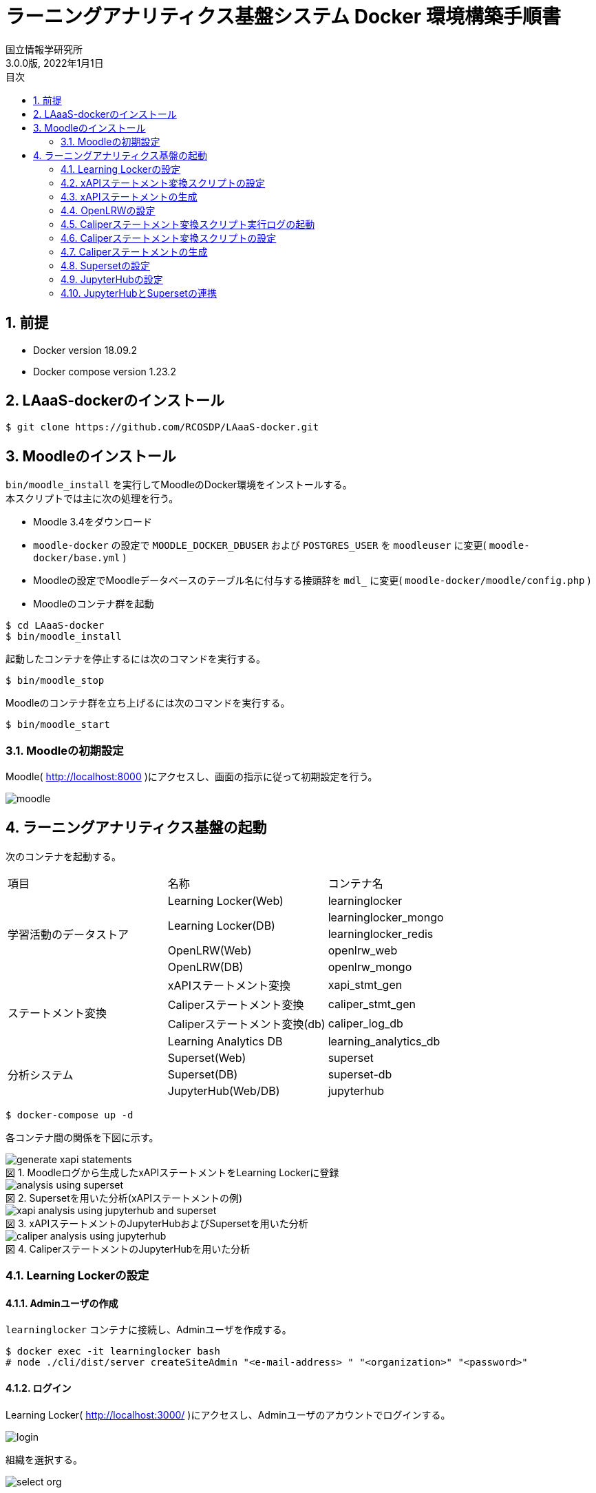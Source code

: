 :encoding: utf-8
:lang: ja
:source-highlighter: rouge
:author: 国立情報学研究所
:revdate: 2022年1月1日
:revnumber: 3.0.0版
:doctype: book
:version-label:
:chapter-label:
:toc:
:toc-title: 目次
:figure-caption: 図
:table-caption: 表
:example-caption: 例
:appendix-caption: 付録
:toclevels: 2
:pagenums:
:sectnums:
:imagesdir: images
:icons: font

= ラーニングアナリティクス基盤システム Docker 環境構築手順書

== 前提
* Docker version 18.09.2
* Docker compose version 1.23.2

== LAaaS-dockerのインストール

----
$ git clone https://github.com/RCOSDP/LAaaS-docker.git
----

== Moodleのインストール
`bin/moodle_install` を実行してMoodleのDocker環境をインストールする。 +
本スクリプトでは主に次の処理を行う。

* Moodle 3.4をダウンロード
* `moodle-docker` の設定で `MOODLE_DOCKER_DBUSER` および `POSTGRES_USER` を `moodleuser` に変更( `moodle-docker/base.yml` )
* Moodleの設定でMoodleデータベースのテーブル名に付与する接頭辞を `mdl_` に変更( `moodle-docker/moodle/config.php` )
* Moodleのコンテナ群を起動

----
$ cd LAaaS-docker
$ bin/moodle_install
----

起動したコンテナを停止するには次のコマンドを実行する。

----
$ bin/moodle_stop
----

Moodleのコンテナ群を立ち上げるには次のコマンドを実行する。

----
$ bin/moodle_start
----

<<<

=== Moodleの初期設定
Moodle( http://localhost:8000 )にアクセスし、画面の指示に従って初期設定を行う。

image::moodle.png[align=center]

== ラーニングアナリティクス基盤の起動
次のコンテナを起動する。

|===
   |項目                  |名称                          |コンテナ名
.5+|学習活動のデータストア|Learning Locker(Web)          |learninglocker
                       .2+|Learning Locker(DB)           |learninglocker_mongo
                                                         |learninglocker_redis
                          |OpenLRW(Web)                  |openlrw_web
                          |OpenLRW(DB)                   |openlrw_mongo
.4+|ステートメント変換    |xAPIステートメント変換        |xapi_stmt_gen
                          |Caliperステートメント変換     |caliper_stmt_gen
                          |Caliperステートメント変換(db) |caliper_log_db
                          |Learning Analytics DB         |learning_analytics_db
.3+|分析システム          |Superset(Web)                 |superset
                          |Superset(DB)                  |superset-db
                          |JupyterHub(Web/DB)            |jupyterhub
|===

----
$ docker-compose up -d
----
<<<
各コンテナ間の関係を下図に示す。

.Moodleログから生成したxAPIステートメントをLearning Lockerに登録
image::generate_xapi_statements.png[align=center]

.Supersetを用いた分析(xAPIステートメントの例)
image::analysis_using_superset.png[align=center]

.xAPIステートメントのJupyterHubおよびSupersetを用いた分析
image::xapi_analysis_using_jupyterhub_and_superset.png[align=center]

.CaliperステートメントのJupyterHubを用いた分析
image::caliper_analysis_using_jupyterhub.png[align=center]

<<<
=== Learning Lockerの設定
==== Adminユーザの作成
`learninglocker` コンテナに接続し、Adminユーザを作成する。

----
$ docker exec -it learninglocker bash
# node ./cli/dist/server createSiteAdmin "<e-mail-address> " "<organization>" "<password>"
----

<<<
==== ログイン
Learning Locker( http://localhost:3000/ )にアクセスし、Adminユーザのアカウントでログインする。

image::learninglocker/login.png[align=center, scaledwidth=50%]

<<<
組織を選択する。

image::learninglocker/select-org.png[align=center, scaledwidth=50%]

ダッシュボードが表示されることを確認する。

image::learninglocker/dashboards.png[align=center]

<<<
==== LRSの作成
サイドメニューの `Settings>Stores` から任意の名称でLRSを作成する。

image::learninglocker/stores.png[align=center]
image::learninglocker/add-new-lrs.png[align=center]

<<<
[[learninglocker_client_settings]]
==== クライアント情報の設定
サイドメニューの `Settings>Clients` から `New xAPI store client` を選択する。
`Overall Scopes` の `API All` にチェックを入れ、 `LRS (optional)` に上記で作成したLRSを指定する。

image::learninglocker/new-xapi-store-client.png[align=center]

<<<
=== xAPIステートメント変換スクリプトの設定
`xapi_stmt_gen` コンテナに接続する。

----
$ docker exec -it xapi_stmt_gen bash
----

スクリプトの設定ファイルを編集する。

./usr/local/src/xapi_stmt_gen/config/app.js
[source, javascript]
----
const config = {
…
  LRS:{
    url:'http://<learning-locker-container-ip-address>:8081/data/xAPI/', // <1>
    clients:{
      // LRS client
      'default':{
        user:'<xapi-store-client-key>', // <2>
        pass:'<xapi-store-client-secret>' // <2>
      },
…
----
<1> `LRS.url` はLearning Lockerのクライアント情報として表示される `xAPI Endpoint` とは異なる
<2> <<learninglocker_client_settings>>で確認したLRSのクライアント情報を設定

なお、 `<learning-locker-container-ip-address>` は以下の方法で確認することができる。

----
$ docker inspect learninglocker
...
        "NetworkSettings": {
...
            "Networks": {
                "moodle-docker_default": {
...
                    "IPAddress": "xxx.xxx.xxx.xxx",
...
----

<<<
=== xAPIステートメントの生成
Moodle上での学習活動を実施した後、以下のコマンドでMoodleログをxAPIステートメントに変換する。

----
$ docker exec -it xapi_stmt_gen npm start
----

Learning Lockerにアクセスし、ステートメントが正常に登録されていることを確認する。

image::learninglocker/source.png[align=center]

なお、Moodleログの処理済み件数を算出する場合は以下のコマンドを実行する。

----
$ docker exec -it learning_analytics_db psql -U learning_analytics learning_analytics -c "SELECT count(*) FROM xapi_records_processed;"
----

また、スクリプトのバージョンアップ等に伴い処理済みのMoodleログを再度処理したい場合は、以下のコマンドで変換処理の実行履歴を削除する。

----
$ docker exec -it learning_analytics_db psql -U learning_analytics learning_analytics -c "DELETE FROM xapi_records_processed;"
----

<<<
=== OpenLRWの設定
`openlrw_mongo` の起動状況により、 `openlrw` が `openlrw_mongo` に接続できず終了している場合があるので確認する。

----
$ docker-compose ps
----

`openlrw` のステータスが `Exit 0` になっていた場合、起動に失敗しているので再起動する。

----
$ docker-compose up -d openlrw
----

ログを確認し、最終行に `Started OpenLRW` と表示されていることを確認する。

----
$ docker-compose logs -f openlrw

(表示例)
…
openlrw_web | 2019-03-24 16:43:36.147  INFO 8 --- [           main] org.apereo.openlrw.OpenLRW               : Started OpenLRW in 20.922 seconds (JVM running for 23.221)
----

<<<
=== Caliperステートメント変換スクリプト実行ログの起動
`docker-compose.yml` の `caliper_log_db` にデフォルトの設定が記載されている。変更する場合、`caliper/.env` 内の `DB_LOG_*` の項目も合わせて変更する。

.caliper/.env
----
(変更例)

変更前
...
DB_LOG_HOST=caliper_log_db
DB_LOG_DATABASE=caliper_log
DB_LOG_USERNAME=caliper_cli
DB_LOG_PASSWORD=caliper
...

変更後
...
DB_LOG_HOST=caliper_log_db
DB_LOG_DATABASE=<changed database name>
DB_LOG_USERNAME=<changed username>
DB_LOG_PASSWORD=<changed password>
...
----

設定完了後、 `caliper_log_db` を起動する。

----
$ docker-compose up -d caliper_log_db
----

<<<
[[caliper_settings]]
=== Caliperステートメント変換スクリプトの設定
`openlrw_mongo` のMongoDBに接続する。ログイン情報は `open_lrw/.env` に従う。

----
$ docker-compose exec openlrw_mongo bash
# mongo <openlrw-database> -u <openlrw-username> -p <openlrw-password>
----

次のコマンドを実行し、 `apiKey` を取得する。

----
> db.mongoOrg.find().pretty()

(表示例)
{
	"_id" : ObjectId("5c9921dea1de1800064caff1"),
	"apiKey" : "77bb4005-1a77-4984-97bd-1c033fc101e9",
	"apiSecret" : "d2f39c9d-cf5a-43e6-aa2b-2fa993b2cd2f",
	"tenantId" : "5c9921dda1de1800064caff0",
	"org" : {
		"sourcedId" : "7410cd7b-b761-4150-8cf9-a7fdb89a704e",
		"status" : "active",
		"metadata" : {
			"https://matthews/tenant" : "5c9921dda1de1800064caff0"
		},
		"dateLastModified" : ISODate("2019-03-25T18:45:49.988Z"),
		"name" : "DEFAULT_ORG",
		"type" : "other"
	},
	"_class" : "org.apereo.openlrw.oneroster.service.repository.MongoOrg"
}
----

取得した `apiKey` で `caliper/config/lrw.php` 内の `default` を設定する。

.caliper/config/lrw.php
----
return [
    tenants => [
        'default' => '<your apiKey>'
    ]
];
----

<<<
=== Caliperステートメントの生成
Moodle上での学習活動を実施した後、以下のコマンドでMoodleログをCaliperステートメントに変換する。
ApiKeyの設定を適用するため、コンテナをリビルドしてから行うこと。

----
$ docker-compose build caliper_stmt_gen
$ docker-compose run --rm caliper_stmt_gen
----

`openlrw_mongo` に接続し、データベースに送出したステートメントが登録されていることを確認する。

----
$ docker-compose exec openlrw_mongo bash
# mongo <openlrw-database> -u <openlrw-username> -p <openlrw-password>
> db.mongoEvent.find().pretty()
----

<<<
=== Supersetの設定
==== データベースの初期設定
以下のコマンドを実行し、データベースの初期設定を行う。

----
$ docker-compose exec superset /init.sh
----

==== ログイン
Superset( http://localhost:8088 )にアクセスし、Adminユーザでログインする（Username: `admin` 、Password: `admin` ）。

image::superset/signin.png[align=center]

ダッシュボードの一覧が表示されることを確認する。

image::superset/dashboards.png[align=center]

<<<
==== Learning Lockerデータベースの登録
`Sources` メニューから `Databases` を選択する。

image::superset/databases-link.png[align=center]

データベース一覧の右上にある `+` ボタンを押下する。

image::superset/xapi/list-databases.png[align=center]

<<<
以下の通りにデータベースの設定を行う。

[%noheader, cols="1,3"]
|===
|Databases        |learninglocker
|SQLAlchemy URI   |postgresql://postgres@superset-db:5432/learninglocker
|Expose in SQL Lab|チェック
|===

image::superset/xapi/add-learninglocker-database.png[align=center]

<<<
`Test Connection` ボタンを押下し、 `Seems OK!` と表示されることを確認する。

image::superset/xapi/test-learninglocker-database-connection.png[align=center]

`Save` ボタンを押下し、 `learninglocker` データベースが正常に追加されることを確認する。

image::superset/xapi/added-learninglocker-database.png[align=center]

<<<
==== xAPIステートメントテーブルの作成
`Sources` メニューから `Tables` を選択する。

image::superset/xapi/tables-link.png[align=center]

テーブル一覧の右上にある `+` ボタンを押下する。

image::superset/xapi/list-tables.png[align=center]

<<<
以下の通りにテーブルの設定を行う。
[%noheader, cols="1,3"]
|===
|Database  |learninglocker
|Table Name|xapi_statements
|===

image::superset/xapi/add-xapi-statements.png[align=center]

`Save` ボタンを押下し、 `xapi_statements` テーブルが正常に追加されることを確認する。

image::superset/xapi/added-xapi-statements.png[align=center]

<<<
`xapi_statements` テーブルを選択し、Learning Lockerに登録済みのステートメント件数が取得できることを確認する。

image::superset/xapi/count-xapi-statements.png[align=center]

<<<
==== OpenLRWデータベースの登録
`Sources` メニューから `Databases` を選択する。

image::superset/databases-link.png[align=center]

データベース一覧の右上にある `+` ボタンを押下する。

image::superset/caliper/list-databases.png[align=center]

<<<
以下の通りにデータベースの設定を行う。
[%noheader, cols="1,3"]
|===
|Database         |openlrw
|SQLAlchemy URI   |postgresql://postgres@superset-db:5432/openlrw
|Expose in SQL Lab|チェック
|===

image::superset/caliper/add-openlrw-database.png[align=center]

<<<
`Test Connection` ボタンを押下し、 `Seems OK!` と表示されることを確認する。

image::superset/caliper/test-openlrw-database-connection.png[align=center]

`Save` ボタンを押下し、 `openlrw` データベースが正常に追加されることを確認する。

image::superset/caliper/added-openlrw-database.png[align=center]

<<<
==== Caliperステートメントテーブルの作成
`Sources` メニューから `Tables` を選択する。

image::superset/caliper/tables-link.png[align=center]

テーブル一覧の右上にある `+` ボタンを押下する。

image::superset/caliper/list-tables.png[align=center]

<<<
以下の通りにテーブルの設定を行う。
[%noheader, cols="1,3"]
|===
|Database  |openlrw
|Table Name|caliper_statements
|===

image::superset/caliper/add-caliper-statements.png[align=center]

`Save` ボタンを押下し、 `caliper_statements` テーブルが正常に追加されることを確認する。

image::superset/caliper/added-caliper-statements.png[align=center]

<<<
`caliper_statements` テーブルを選択し、OpenLRWに登録済みのステートメント件数が取得できることを確認する。

image::superset/caliper/count-caliper-statements.png[align=center]

<<<
=== JupyterHubの設定
==== ログイン
JupyterHub( http://localhost:8001 )にアクセスし、 `jupyter` ユーザ（Username: `jupyter` 、Password: `jupyter` ）でログインする。

image::jupyterhub/signin.png[align=center, scaledwidth=50%]

ノートブック一覧が表示されることを確認する。

image::jupyterhub/notebooks.png[align=center]

<<<
==== Learning Lockerからステートメントを取得
ノートブック「link:jupyterhub/notebooks/get_statements_from_learninglocker.ipynb[get_statements_from_learninglocker]」を活用し、Learning LockerのAPIを使用したステートメント取得が可能であることを確認する。 +
`user` 、 `passwd` にLRSクライアントの `Key` 、 `Secret` をそれぞれ設定し、 `url` でフィルタ条件を変更することで任意のステートメントを取得する。

image::jupyterhub/get-statements-from-learninglocker.png[align=center]

<<<
==== OpenLRWからステートメントを取得
ノートブック「link:jupyterhub/notebooks/get_statements_from_openlrw.ipynb[get_statements_from_openlrw]」を活用し、OpenLRWのAPIを使用したステートメント取得が可能であることを確認する。 +
まず `username` 、 `password` にそれぞれ<<caliper_settings>>で取得した `apiKey` と `apiSecret` を設定し、JWTトークンを取得する。 +
その後、 `Authorization` ヘッダに取得したJWTトークンを設定し、 `url` のユーザーIDを変更することで任意のユーザーのイベントを取得する。

image::jupyterhub/get-statements-from-openlrw.png[align=center]

==== 作成したノートブックの取得
作成したノートブックは `jupyterhub` コンテナの `/home/<username>` に保存される。

----
$ docker exec -it jupyterhub ls /home/jupyter
get_statements_from_learninglocker.ipynb  get_statements_from_openlrw.ipynb …
----

==== ユーザの作成
以下のコマンドで `jupyterhub` コンテナ上にユーザを作成する。

----
$ docker exec -it jupyterhub useradd -m -p $(echo "<password>" | openssl passwd -1 -stdin) -s /bin/bash <username>
----

<<<
=== JupyterHubとSupersetの連携
==== Jupyterノートブック実行結果をSupersetデータベースに登録
JupyterHubにログインし、ノートブック「link:jupyterhub/notebooks/import_analysis_result_to_superset.ipynb[import_analysis_result_to_superset]」を活用し、ステートメントの取得、分析、Supersetデータベースへの登録を行う。

image::jupyterhub/import-analysis-result-to-superset.png[align=center]

<<<
`superset-db` コンテナ上に登録された分析結果は以下のコマンドで参照することができる。

----
$ docker exec -it superset-db psql jupyter -c "SELECT * FROM <tablename>;"

index | object.definition.description.en |object.id            | timestamp
--------+--------------------------------------------+------------------------------+---------------------------
    0 | user_loggedin                | http://localhost:8000 | 2019-06-20T14:38:01+09:00
    …
    (4 rows)
----

<<<
==== Supersetへの登録
Superset上で上記テーブルが格納されたjupyterデータベースを以下の通り登録する。
[%noheader, cols="1,3"]
|===
|Database         |jupyter
|SQLAlchemy URI   |postgresql://postgres@superset-db:5432/jupyter
|Expose in SQL Lab|チェック
|===

image::superset/jupyter/add-jupyter-database.png[align=center]

<<<
`jupyter` データベースのテーブルを以下の通りに登録する。
[%noheader, cols="1,3"]
|===
|Database  |jupyter
|Table Name|Jupyterノートブックで指定したテーブル名
|===

image::superset/jupyter/add-jupyter-analysis-result.png[align=center]

image::superset/jupyter/added-jupyter-analysis-result.png[align=center]

グループ列、フィルター列、時刻列の指定などはテーブルの設定から必要に応じて行うこと。

image::superset/jupyter/edit-jupyter-analysis-result.png[align=center]

<<<
JupyterHubで加工したステートメントが可視化できることを確認すること。

image::superset/jupyter/visualize-jupyter-analysis-result.png[align=center]
